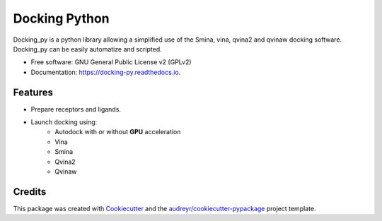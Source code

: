 ==============
Docking Python
==============


.. image:: https://travis-ci.org/samuelmurail/docking_py.svg?branch=master
    :target: https://travis-ci.org/samuelmurail/docking_py

.. image:: https://readthedocs.org/projects/docking-py/badge/?version=latest
    :target: https://docking-py.readthedocs.io/en/latest/?badge=latest
    :alt: Documentation Status

.. image:: https://codecov.io/gh/samuelmurail/docking_py/branch/master/graph/badge.svg
    :target: https://codecov.io/gh/samuelmurail/docking_py

.. image:: https://badge.fury.io/py/docking-py.svg
    :target: https://badge.fury.io/py/docking-py

.. image:: https://anaconda.org/bioconda/docking_py/badges/version.svg
    :target: https://anaconda.org/bioconda/docking_py

.. image:: https://zenodo.org/badge/DOI/10.5281/zenodo.4506970.svg
   :target: https://doi.org/10.5281/zenodo.4506970

Docking_py is a python library allowing a simplified use of the Smina, vina, qvina2 and qvinaw docking software. Docking_py can be easily automatize and scripted.


* Free software: GNU General Public License v2 (GPLv2)
* Documentation: https://docking-py.readthedocs.io.


Features
--------

* Prepare receptors and ligands.
* Launch docking using:
    * Autodock with or without **GPU** acceleration
    * Vina
    * Smina
    * Qvina2
    * Qvinaw

Credits
-------

This package was created with Cookiecutter_ and the `audreyr/cookiecutter-pypackage`_ project template.

.. _Cookiecutter: https://github.com/audreyr/cookiecutter
.. _`audreyr/cookiecutter-pypackage`: https://github.com/audreyr/cookiecutter-pypackage
